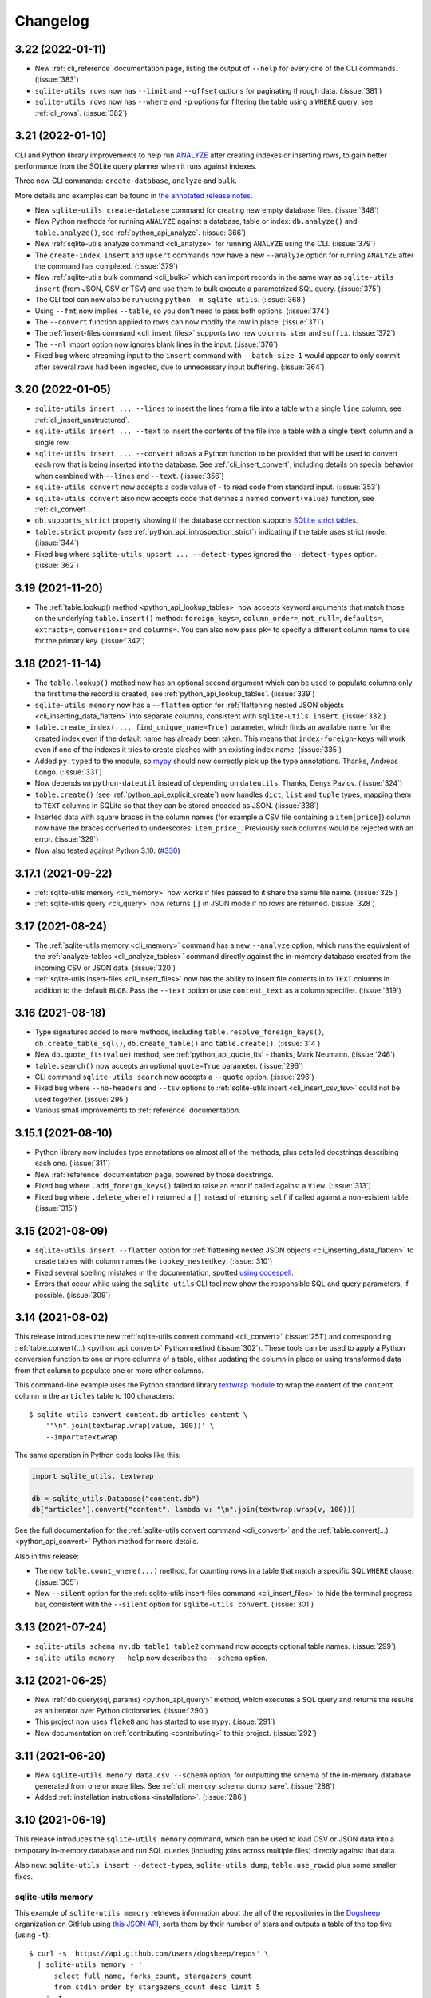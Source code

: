 ===========
 Changelog
===========

.. _v3_22:

3.22 (2022-01-11)
-----------------

- New :ref:`cli_reference` documentation page, listing the output of ``--help`` for every one of the CLI commands. (:issue:`383`)
- ``sqlite-utils rows`` now has ``--limit`` and ``--offset`` options for paginating through data. (:issue:`381`)
- ``sqlite-utils rows`` now has ``--where`` and ``-p`` options for filtering the table using a ``WHERE`` query, see :ref:`cli_rows`. (:issue:`382`)

.. _v3_21:

3.21 (2022-01-10)
-----------------

CLI and Python library improvements to help run `ANALYZE <https://www.sqlite.org/lang_analyze.html>`__ after creating indexes or inserting rows, to gain better performance from the SQLite query planner when it runs against indexes.

Three new CLI commands: ``create-database``, ``analyze`` and ``bulk``.

More details and examples can be found in `the annotated release notes <https://simonwillison.net/2022/Jan/11/sqlite-utils/>`__.

- New ``sqlite-utils create-database`` command for creating new empty database files. (:issue:`348`)
- New Python methods for running ``ANALYZE`` against a database, table or index: ``db.analyze()`` and ``table.analyze()``, see :ref:`python_api_analyze`. (:issue:`366`)
- New :ref:`sqlite-utils analyze command <cli_analyze>` for running ``ANALYZE`` using the CLI. (:issue:`379`)
- The ``create-index``, ``insert`` and ``upsert`` commands now have a new ``--analyze`` option for running ``ANALYZE`` after the command has completed. (:issue:`379`)
- New :ref:`sqlite-utils bulk command <cli_bulk>` which can import records in the same way as ``sqlite-utils insert`` (from JSON, CSV or TSV) and use them to bulk execute a parametrized SQL query. (:issue:`375`)
- The CLI tool can now also be run using ``python -m sqlite_utils``. (:issue:`368`)
- Using ``--fmt`` now implies ``--table``, so you don't need to pass both options. (:issue:`374`)
- The ``--convert`` function applied to rows can now modify the row in place. (:issue:`371`)
- The :ref:`insert-files command <cli_insert_files>` supports two new columns: ``stem`` and ``suffix``. (:issue:`372`)
- The ``--nl`` import option now ignores blank lines in the input. (:issue:`376`)
- Fixed bug where streaming input to the ``insert`` command with ``--batch-size 1`` would appear to only commit after several rows had been ingested, due to unnecessary input buffering. (:issue:`364`)

.. _v3_20:

3.20 (2022-01-05)
-----------------

- ``sqlite-utils insert ... --lines`` to insert the lines from a file into a table with a single ``line`` column, see :ref:`cli_insert_unstructured`.
- ``sqlite-utils insert ... --text`` to insert the contents of the file into a table with a single ``text`` column and a single row.
- ``sqlite-utils insert ... --convert`` allows a Python function to be provided that will be used to convert each row that is being inserted into the database. See :ref:`cli_insert_convert`, including details on special behavior when combined with ``--lines`` and ``--text``. (:issue:`356`)
- ``sqlite-utils convert`` now accepts a code value of ``-`` to read code from standard input. (:issue:`353`)
- ``sqlite-utils convert`` also now accepts code that defines a named ``convert(value)`` function, see :ref:`cli_convert`.
- ``db.supports_strict`` property showing if the database connection supports `SQLite strict tables <https://www.sqlite.org/stricttables.html>`__.
- ``table.strict`` property (see :ref:`python_api_introspection_strict`) indicating if the table uses strict mode. (:issue:`344`)
- Fixed bug where ``sqlite-utils upsert ... --detect-types`` ignored the ``--detect-types`` option. (:issue:`362`)

.. _v3_19:

3.19 (2021-11-20)
-----------------

- The :ref:`table.lookup() method <python_api_lookup_tables>` now accepts keyword arguments that match those on the underlying ``table.insert()`` method: ``foreign_keys=``, ``column_order=``, ``not_null=``, ``defaults=``, ``extracts=``, ``conversions=`` and ``columns=``. You can also now pass ``pk=`` to specify a different column name to use for the primary key. (:issue:`342`)

.. _v3_18:

3.18 (2021-11-14)
-----------------

- The ``table.lookup()`` method now has an optional second argument which can be used to populate columns only the first time the record is created, see :ref:`python_api_lookup_tables`. (:issue:`339`)
- ``sqlite-utils memory`` now has a ``--flatten`` option for :ref:`flattening nested JSON objects <cli_inserting_data_flatten>` into separate columns, consistent with ``sqlite-utils insert``. (:issue:`332`)
- ``table.create_index(..., find_unique_name=True)`` parameter, which finds an available name for the created index even if the default name has already been taken. This means that ``index-foreign-keys`` will work even if one of the indexes it tries to create clashes with an existing index name. (:issue:`335`)
- Added ``py.typed`` to the module, so `mypy <http://mypy-lang.org/>`__ should now correctly pick up the type annotations. Thanks, Andreas Longo. (:issue:`331`)
- Now depends on ``python-dateutil`` instead of depending on ``dateutils``. Thanks, Denys Pavlov. (:issue:`324`)
- ``table.create()`` (see :ref:`python_api_explicit_create`) now handles ``dict``, ``list`` and ``tuple`` types, mapping them to ``TEXT`` columns in SQLite so that they can be stored encoded as JSON. (:issue:`338`)
- Inserted data with square braces in the column names (for example a CSV file containing a ``item[price]``) column now have the braces converted to underscores: ``item_price_``. Previously such columns would be rejected with an error. (:issue:`329`)
- Now also tested against Python 3.10. (`#330 <https://github.com/simonw/sqlite-utils/pull/330>`__)

.. _v3_17.1:

3.17.1 (2021-09-22)
-------------------

- :ref:`sqlite-utils memory <cli_memory>` now works if files passed to it share the same file name. (:issue:`325`)
- :ref:`sqlite-utils query <cli_query>` now returns ``[]`` in JSON mode if no rows are returned. (:issue:`328`)

.. _v3_17:

3.17 (2021-08-24)
-----------------

- The :ref:`sqlite-utils memory <cli_memory>` command has a new ``--analyze`` option, which runs the equivalent of the :ref:`analyze-tables <cli_analyze_tables>` command directly against the in-memory database created from the incoming CSV or JSON data. (:issue:`320`)
- :ref:`sqlite-utils insert-files <cli_insert_files>` now has the ability to insert file contents in to ``TEXT`` columns in addition to the default ``BLOB``. Pass the ``--text`` option or use ``content_text`` as a column specifier. (:issue:`319`)

.. _v3_16:

3.16 (2021-08-18)
-----------------

- Type signatures added to  more methods, including ``table.resolve_foreign_keys()``, ``db.create_table_sql()``, ``db.create_table()`` and ``table.create()``. (:issue:`314`)
- New ``db.quote_fts(value)`` method, see :ref:`python_api_quote_fts` - thanks, Mark Neumann. (:issue:`246`)
- ``table.search()`` now accepts an optional ``quote=True`` parameter. (:issue:`296`)
- CLI command ``sqlite-utils search`` now accepts a ``--quote`` option. (:issue:`296`)
- Fixed bug where ``--no-headers`` and ``--tsv`` options to :ref:`sqlite-utils insert <cli_insert_csv_tsv>` could not be used together. (:issue:`295`)
- Various small improvements to :ref:`reference` documentation.

.. _v3_15.1:

3.15.1 (2021-08-10)
-------------------

- Python library now includes type annotations on almost all of the methods, plus detailed docstrings describing each one. (:issue:`311`)
- New :ref:`reference` documentation page, powered by those docstrings.
- Fixed bug where ``.add_foreign_keys()`` failed to raise an error if called against a ``View``. (:issue:`313`)
- Fixed bug where ``.delete_where()`` returned a ``[]`` instead of returning ``self`` if called against a non-existent table. (:issue:`315`)

.. _v3_15:

3.15 (2021-08-09)
-----------------

- ``sqlite-utils insert --flatten`` option for :ref:`flattening nested JSON objects <cli_inserting_data_flatten>` to create tables with column names like ``topkey_nestedkey``. (:issue:`310`)
- Fixed several spelling mistakes in the documentation, spotted `using codespell <https://til.simonwillison.net/python/codespell>`__.
- Errors that occur while using the ``sqlite-utils`` CLI tool now show the responsible SQL and query parameters, if possible. (:issue:`309`)

.. _v3_14:

3.14 (2021-08-02)
-----------------

This release introduces the new :ref:`sqlite-utils convert command <cli_convert>` (:issue:`251`) and corresponding :ref:`table.convert(...) <python_api_convert>` Python method (:issue:`302`). These tools can be used to apply a Python conversion function to one or more columns of a table, either updating the column in place or using transformed data from that column to populate one or more other columns.

This command-line example uses the Python standard library `textwrap module <https://docs.python.org/3/library/textwrap.html>`__ to wrap the content of the ``content`` column in the ``articles`` table to 100 characters::

    $ sqlite-utils convert content.db articles content \
        '"\n".join(textwrap.wrap(value, 100))' \
        --import=textwrap

The same operation in Python code looks like this:

.. code-block:: python

    import sqlite_utils, textwrap

    db = sqlite_utils.Database("content.db")
    db["articles"].convert("content", lambda v: "\n".join(textwrap.wrap(v, 100)))

See the full documentation for the :ref:`sqlite-utils convert command <cli_convert>` and the :ref:`table.convert(...) <python_api_convert>` Python method for more details.

Also in this release:

- The new ``table.count_where(...)`` method, for counting rows in a table that match a specific SQL ``WHERE`` clause. (:issue:`305`)
- New ``--silent`` option for the :ref:`sqlite-utils insert-files command <cli_insert_files>` to hide the terminal progress bar, consistent with the ``--silent`` option for ``sqlite-utils convert``. (:issue:`301`)

.. _v3_13:

3.13 (2021-07-24)
-----------------

- ``sqlite-utils schema my.db table1 table2`` command now accepts optional table names. (:issue:`299`)
- ``sqlite-utils memory --help`` now describes the ``--schema`` option.

.. _v3_12:

3.12 (2021-06-25)
-----------------

- New :ref:`db.query(sql, params) <python_api_query>` method, which executes a SQL query and returns the results as an iterator over Python dictionaries. (:issue:`290`)
- This project now uses ``flake8`` and has started to use ``mypy``. (:issue:`291`)
- New documentation on :ref:`contributing <contributing>` to this project. (:issue:`292`)

.. _v3_11:

3.11 (2021-06-20)
-----------------

- New ``sqlite-utils memory data.csv --schema`` option, for outputting the schema of the in-memory database generated from one or more files. See :ref:`cli_memory_schema_dump_save`. (:issue:`288`)
- Added :ref:`installation instructions <installation>`. (:issue:`286`)

.. _v3_10:

3.10 (2021-06-19)
-----------------

This release introduces the ``sqlite-utils memory`` command, which can be used to load CSV or JSON data into a temporary in-memory database and run SQL queries (including joins across multiple files) directly against that data.

Also new: ``sqlite-utils insert --detect-types``, ``sqlite-utils dump``, ``table.use_rowid`` plus some smaller fixes.

sqlite-utils memory
~~~~~~~~~~~~~~~~~~~

This example of ``sqlite-utils memory`` retrieves information about the all of the repositories in the `Dogsheep <https://github.com/dogsheep>`__ organization on GitHub using `this JSON API <https://api.github.com/users/dogsheep/repos>`__, sorts them by their number of stars and outputs a table of the top five (using ``-t``)::

    $ curl -s 'https://api.github.com/users/dogsheep/repos' \
      | sqlite-utils memory - '
          select full_name, forks_count, stargazers_count
          from stdin order by stargazers_count desc limit 5
        ' -t
    full_name                            forks_count    stargazers_count
    ---------------------------------  -------------  ------------------
    dogsheep/twitter-to-sqlite                    12                 225
    dogsheep/github-to-sqlite                     14                 139
    dogsheep/dogsheep-photos                       5                 116
    dogsheep/dogsheep.github.io                    7                  90
    dogsheep/healthkit-to-sqlite                   4                  85

The tool works against files on disk as well. This example joins data from two CSV files::

    $ cat creatures.csv
    species_id,name
    1,Cleo
    2,Bants
    2,Dori
    2,Azi
    $ cat species.csv
    id,species_name
    1,Dog
    2,Chicken
    $ sqlite-utils memory species.csv creatures.csv '
      select * from creatures join species on creatures.species_id = species.id
    '
    [{"species_id": 1, "name": "Cleo", "id": 1, "species_name": "Dog"},
     {"species_id": 2, "name": "Bants", "id": 2, "species_name": "Chicken"},
     {"species_id": 2, "name": "Dori", "id": 2, "species_name": "Chicken"},
     {"species_id": 2, "name": "Azi", "id": 2, "species_name": "Chicken"}]

Here the ``species.csv`` file becomes the ``species`` table, the ``creatures.csv`` file becomes the ``creatures`` table and the output is JSON, the default output format.

You can also use the ``--attach`` option to attach existing SQLite database files to the in-memory database, in order to join data from CSV or JSON directly against your existing tables.

Full documentation of this new feature is available in :ref:`cli_memory`. (:issue:`272`)

sqlite-utils insert \-\-detect-types
~~~~~~~~~~~~~~~~~~~~~~~~~~~~~~~~~~~~

The :ref:`sqlite-utils insert <cli_inserting_data>` command can be used to insert data from JSON, CSV or TSV files into a SQLite database file. The new ``--detect-types`` option (shortcut ``-d``), when used in conjunction with a CSV or TSV import, will automatically detect if columns in the file are integers or floating point numbers as opposed to treating everything as a text column and create the new table with the corresponding schema. See :ref:`cli_insert_csv_tsv` for details. (:issue:`282`)

Other changes
~~~~~~~~~~~~~

- **Bug fix**: ``table.transform()``, when run against a table without explicit primary keys, would incorrectly create a new version of the table with an explicit primary key column called ``rowid``. (:issue:`284`)
- New ``table.use_rowid`` introspection property, see :ref:`python_api_introspection_use_rowid`. (:issue:`285`)
- The new ``sqlite-utils dump file.db`` command outputs a SQL dump that can be used to recreate a database. (:issue:`274`)
- ``-h`` now works as a shortcut for ``--help``, thanks Loren McIntyre. (:issue:`276`)
- Now using `pytest-cov <https://pytest-cov.readthedocs.io/>`__ and `Codecov <https://about.codecov.io/>`__ to track test coverage - currently at 96%. (:issue:`275`)
- SQL errors that occur when using ``sqlite-utils query`` are now displayed as CLI errors.

.. _v3_9_1:

3.9.1 (2021-06-12)
------------------

- Fixed bug when using ``table.upsert_all()`` to create a table with only a single column that is treated as the primary key. (:issue:`271`)

.. _v3_9:

3.9 (2021-06-11)
----------------

- New ``sqlite-utils schema`` command showing the full SQL schema for a database, see :ref:`Showing the schema (CLI)<cli_schema>`. (:issue:`268`)
- ``db.schema`` introspection property exposing the same feature to the Python library, see :ref:`Showing the schema (Python library) <python_api_schema>`.

.. _v3_8:

3.8 (2021-06-02)
----------------

- New ``sqlite-utils indexes`` command to list indexes in a database, see :ref:`cli_indexes`. (:issue:`263`)
- ``table.xindexes`` introspection property returning more details about that table's indexes, see :ref:`python_api_introspection_xindexes`. (:issue:`261`)

.. _v3_7:

3.7 (2021-05-28)
----------------

- New ``table.pks_and_rows_where()`` method returning ``(primary_key, row_dictionary)`` tuples - see :ref:`python_api_pks_and_rows_where`. (:issue:`240`)
- Fixed bug with ``table.add_foreign_key()`` against columns containing spaces. (:issue:`238`)
- ``table_or_view.drop(ignore=True)`` option for avoiding errors if the table or view does not exist. (:issue:`237`)
- ``sqlite-utils drop-view --ignore`` and ``sqlite-utils drop-table --ignore`` options. (:issue:`237`)
- Fixed a bug with inserts of nested JSON containing non-ascii strings - thanks, Dylan Wu. (:issue:`257`)
- Suggest ``--alter`` if an error occurs caused by a missing column. (:issue:`259`)
- Support creating indexes with columns in descending order, see :ref:`API documentation <python_api_create_index>` and :ref:`CLI documentation <cli_create_index>`. (:issue:`260`)
- Correctly handle CSV files that start with a UTF-8 BOM. (:issue:`250`)

.. _v3_6:

3.6 (2021-02-18)
----------------

This release adds the ability to execute queries joining data from more than one database file - similar to the cross database querying feature introduced in `Datasette 0.55 <https://docs.datasette.io/en/stable/changelog.html#v0-55>`__.

- The ``db.attach(alias, filepath)`` Python method can be used to attach extra databases to the same connection, see :ref:`db.attach() in the Python API documentation <python_api_attach>`. (:issue:`113`)
- The ``--attach`` option attaches extra aliased databases to run SQL queries against directly on the command-line, see :ref:`attaching additional databases in the CLI documentation <cli_query_attach>`. (:issue:`236`)

.. _v3_5:

3.5 (2021-02-14)
----------------

- ``sqlite-utils insert --sniff`` option for detecting the delimiter and quote character used by a CSV file, see :ref:`cli_insert_csv_tsv_delimiter`. (:issue:`230`)
- The ``table.rows_where()``, ``table.search()`` and ``table.search_sql()`` methods all now take optional ``offset=`` and ``limit=`` arguments. (:issue:`231`)
- New ``--no-headers`` option for ``sqlite-utils insert --csv`` to handle CSV files that are missing the header row, see :ref:`cli_insert_csv_tsv_no_header`. (:issue:`228`)
- Fixed bug where inserting data with extra columns in subsequent chunks would throw an error. Thanks `@nieuwenhoven <https://github.com/nieuwenhoven>`__ for the fix. (:issue:`234`)
- Fixed bug importing CSV files with columns containing more than 128KB of data. (:issue:`229`)
- Test suite now runs in CI against Ubuntu, macOS and Windows. Thanks `@nieuwenhoven <https://github.com/nieuwenhoven>`__ for the Windows test fixes. (:issue:`232`)

.. _v3_4_1:

3.4.1 (2021-02-05)
------------------

- Fixed a code import bug that slipped in to 3.4. (:issue:`226`)

.. _v3_4:

3.4 (2021-02-05)
----------------

- ``sqlite-utils insert --csv`` now accepts optional ``--delimiter`` and ``--quotechar`` options. See :ref:`cli_insert_csv_tsv_delimiter`. (:issue:`223`)

.. _v3_3:

3.3 (2021-01-17)
----------------

- The ``table.m2m()`` method now accepts an optional ``alter=True`` argument to specify that any missing columns should be added to the referenced table. See :ref:`python_api_m2m`. (:issue:`222`)

.. _v3_2_1:

3.2.1 (2021-01-12)
------------------

- Fixed a bug where ``.add_missing_columns()`` failed to take case insensitive column names into account. (:issue:`221`)

.. _v3_2:

3.2 (2021-01-03)
----------------

This release introduces a new mechanism for speeding up ``count(*)`` queries using cached table counts, stored in a ``_counts`` table and updated by triggers. This mechanism is described in :ref:`python_api_cached_table_counts`, and can be enabled using Python API methods or the new ``enable-counts`` CLI command. (:issue:`212`)

- ``table.enable_counts()`` method for enabling these triggers on a specific table.
- ``db.enable_counts()`` method for enabling triggers on every table in the database. (:issue:`213`)
- New ``sqlite-utils enable-counts my.db`` command for enabling counts on all or specific tables, see :ref:`cli_enable_counts`. (:issue:`214`)
- New ``sqlite-utils triggers`` command for listing the triggers defined for a database or specific tables, see :ref:`cli_triggers`. (:issue:`218`)
- New ``db.use_counts_table`` property which, if ``True``, causes ``table.count`` to read from the ``_counts`` table. (:issue:`215`)
- ``table.has_counts_triggers`` property revealing if a table has been configured with the new ``_counts`` database triggers.
- ``db.reset_counts()`` method and ``sqlite-utils reset-counts`` command for resetting the values in the ``_counts`` table. (:issue:`219`)
- The previously undocumented ``db.escape()`` method has been renamed to ``db.quote()`` and is now covered by the documentation: :ref:`python_api_quote`. (:issue:`217`)
- New ``table.triggers_dict`` and ``db.triggers_dict`` introspection properties. (:issue:`211`, :issue:`216`)
- ``sqlite-utils insert`` now shows a more useful error message for invalid JSON. (:issue:`206`)

.. _v3_1_1:

3.1.1 (2021-01-01)
------------------

- Fixed failing test caused by ``optimize`` sometimes creating larger database files. (:issue:`209`)
- Documentation now lives on https://sqlite-utils.datasette.io/
- README now includes ``brew install sqlite-utils`` installation method.

.. _v3_1:

3.1 (2020-12-12)
----------------

- New command: ``sqlite-utils analyze-tables my.db`` outputs useful information about the table columns in the database, such as the number of distinct values and how many rows are null. See :ref:`cli_analyze_tables` for documentation. (:issue:`207`)
- New ``table.analyze_column(column)`` Python method used by the ``analyze-tables`` command - see :ref:`python_api_analyze_column`.
- The ``table.update()`` method now correctly handles values that should be stored as JSON. Thanks, Andreas Madsack. (`#204 <https://github.com/simonw/sqlite-utils/pull/204>`__)

.. _v3_0:

3.0 (2020-11-08)
----------------

This release introduces a new ``sqlite-utils search`` command for searching tables, see :ref:`cli_search`. (:issue:`192`)

The ``table.search()`` method has been redesigned, see :ref:`python_api_fts_search`. (:issue:`197`)

The release includes minor backwards-incompatible changes, hence the version bump to 3.0. Those changes, which should not affect most users, are:

- The ``-c`` shortcut option for outputting CSV is no longer available. The full ``--csv`` option is required instead.
- The ``-f`` shortcut for ``--fmt`` has also been removed - use ``--fmt``.
- The ``table.search()`` method now defaults to sorting by relevance, not sorting by ``rowid``. (:issue:`198`)
- The ``table.search()`` method now returns a generator over a list of Python dictionaries. It previously returned a list of tuples.

Also in this release:

- The ``query``, ``tables``, ``rows`` and ``search`` CLI commands now accept a new ``--tsv`` option which outputs the results in TSV. (:issue:`193`)
- A new ``table.virtual_table_using`` property reveals if a table is a virtual table, and returns the upper case type of virtual table (e.g. ``FTS4`` or ``FTS5``) if it is. It returns ``None`` if the table is not a virtual table. (:issue:`196`)
- The new ``table.search_sql()`` method returns the SQL for searching a table, see :ref:`python_api_fts_search_sql`.
- ``sqlite-utils rows`` now accepts multiple optional ``-c`` parameters specifying the columns to return. (:issue:`200`)

Changes since the 3.0a0 alpha release:

- The ``sqlite-utils search`` command now defaults to returning every result, unless you add a ``--limit 20`` option.
- The ``sqlite-utils search -c`` and ``table.search(columns=[])`` options are now fully respected. (:issue:`201`)

.. _v2_23:

2.23 (2020-10-28)
-----------------

- ``table.m2m(other_table, records)`` method now takes any iterable, not just a list or tuple. Thanks, Adam Wolf. (`#189 <https://github.com/simonw/sqlite-utils/pull/189>`__)
- ``sqlite-utils insert`` now displays a progress bar for CSV or TSV imports. (:issue:`173`)
- New ``@db.register_function(deterministic=True)`` option for registering deterministic SQLite functions in Python 3.8 or higher. (:issue:`191`)

.. _v2_22:

2.22 (2020-10-16)
-----------------

- New ``--encoding`` option for processing CSV and TSV files that use a non-utf-8 encoding, for both the ``insert`` and ``update`` commands. (:issue:`182`)
- The ``--load-extension`` option is now available to many more commands. (:issue:`137`)
- ``--load-extension=spatialite`` can be used to load SpatiaLite from common installation locations, if it is available. (:issue:`136`)
- Tests now also run against Python 3.9. (:issue:`184`)
- Passing ``pk=["id"]`` now has the same effect as passing ``pk="id"``. (:issue:`181`)

.. _v2_21:

2.21 (2020-09-24)
-----------------

- ``table.extract()`` and ``sqlite-utils extract`` now apply much, much faster - one example operation reduced from twelve minutes to just four seconds! (:issue:`172`)
- ``sqlite-utils extract`` no longer shows a progress bar, because it's fast enough not to need one.
- New ``column_order=`` option for ``table.transform()`` which can be used to alter the order of columns in a table. (:issue:`175`)
- ``sqlite-utils transform --column-order=`` option (with a ``-o`` shortcut) for changing column order. (:issue:`176`)
- The ``table.transform(drop_foreign_keys=)`` parameter and the ``sqlite-utils transform --drop-foreign-key`` option have changed. They now accept just the name of the column rather than requiring all three of the column, other table and other column. This is technically a backwards-incompatible change but I chose not to bump the major version number because the transform feature is so new. (:issue:`177`)
- The table ``.disable_fts()``, ``.rebuild_fts()``, ``.delete()``, ``.delete_where()`` and ``.add_missing_columns()`` methods all now ``return self``, which means they can be chained together with other table operations.

.. _v2_20:

2.20 (2020-09-22)
-----------------

This release introduces two key new capabilities: **transform** (:issue:`114`) and **extract** (:issue:`42`).

Transform
~~~~~~~~~

SQLite's ALTER TABLE has `several documented limitations <https://sqlite.org/lang_altertable.html>`__. The ``table.transform()`` Python method and ``sqlite-utils transform`` CLI command work around these limitations using a pattern where a new table with the desired structure is created, data is copied over to it and the old table is then dropped and replaced by the new one.

You can use these tools to change column types, rename columns, drop columns, add and remove ``NOT NULL`` and defaults, remove foreign key constraints and more. See the :ref:`transforming tables (CLI) <cli_transform_table>` and :ref:`transforming tables (Python library) <python_api_transform>` documentation for full details of how to use them.

Extract
~~~~~~~

Sometimes a database table - especially one imported from a CSV file - will contain duplicate data. A ``Trees`` table may include a ``Species`` column with only a few dozen unique values, when the table itself contains thousands of rows.

The ``table.extract()`` method and ``sqlite-utils extract`` commands can extract a column - or multiple columns - out into a separate lookup table, and set up a foreign key relationship from the original table.

The Python library :ref:`extract() documentation <python_api_extract>` describes how extraction works in detail, and :ref:`cli_extract` in the CLI documentation includes a detailed example.

Other changes
~~~~~~~~~~~~~

- The ``@db.register_function`` decorator can be used to quickly register Python functions as custom SQL functions, see :ref:`python_api_register_function`. (:issue:`162`)
- The ``table.rows_where()`` method now accepts an optional ``select=`` argument for specifying which columns should be selected, see :ref:`python_api_rows`.

.. _v2_19:

2.19 (2020-09-20)
-----------------

- New ``sqlite-utils add-foreign-keys`` command for :ref:`cli_add_foreign_keys`. (:issue:`157`)
- New ``table.enable_fts(..., replace=True)`` argument for replacing an existing FTS table with a new configuration. (:issue:`160`)
- New ``table.add_foreign_key(..., ignore=True)`` argument for ignoring a foreign key if it already exists. (:issue:`112`)

.. _v2_18:

2.18 (2020-09-08)
-----------------

- ``table.rebuild_fts()`` method for rebuilding a FTS index, see :ref:`python_api_fts_rebuild`. (:issue:`155`)
- ``sqlite-utils rebuild-fts data.db`` command for rebuilding FTS indexes across all tables, or just specific tables. (:issue:`155`)
- ``table.optimize()`` method no longer deletes junk rows from the ``*_fts_docsize`` table. This was added in 2.17 but it turns out running ``table.rebuild_fts()`` is a better solution to this problem.
- Fixed a bug where rows with additional columns that are inserted after the first batch of records could cause an error due to breaking SQLite's maximum number of parameters. Thanks, Simon Wiles. (:issue:`145`)

.. _v2_17:

2.17 (2020-09-07)
-----------------

This release handles a bug where replacing rows in FTS tables could result in growing numbers of unnecessary rows in the associated ``*_fts_docsize`` table. (:issue:`149`)

- ``PRAGMA recursive_triggers=on`` by default for all connections. You can turn it off with ``Database(recursive_triggers=False)``. (:issue:`152`)
- ``table.optimize()`` method now deletes unnecessary rows from the ``*_fts_docsize`` table. (:issue:`153`)
- New tracer method for tracking underlying SQL queries, see :ref:`python_api_tracing`. (:issue:`150`)
- Neater indentation for schema SQL. (:issue:`148`)
- Documentation for ``sqlite_utils.AlterError`` exception thrown by in ``add_foreign_keys()``.

.. _v2_16_1:

2.16.1 (2020-08-28)
-------------------

- ``insert_all(..., alter=True)`` now works for columns introduced after the first 100 records. Thanks, Simon Wiles! (:issue:`139`)
- Continuous Integration is now powered by GitHub Actions. (:issue:`143`)

.. _v2_16:

2.16 (2020-08-21)
-----------------

- ``--load-extension`` option for ``sqlite-utils query`` for loading SQLite extensions. (:issue:`134`)
- New ``sqlite_utils.utils.find_spatialite()`` function for finding SpatiaLite in common locations. (:issue:`135`)

.. _v2_15_1:

2.15.1 (2020-08-12)
-------------------

- Now available as a ``sdist`` package on PyPI in addition to a wheel. (:issue:`133`)

.. _v2_15:

2.15 (2020-08-10)
-----------------

- New ``db.enable_wal()`` and ``db.disable_wal()`` methods for enabling and disabling `Write-Ahead Logging <https://www.sqlite.org/wal.html>`__ for a database file - see :ref:`python_api_wal` in the Python API documentation.
- Also ``sqlite-utils enable-wal file.db`` and ``sqlite-utils disable-wal file.db`` commands for doing the same thing on the command-line, see :ref:`WAL mode (CLI) <cli_wal>`. (:issue:`132`)

.. _v2_14_1:

2.14.1 (2020-08-05)
-------------------

- Documentation improvements.

.. _v2_14:

2.14 (2020-08-01)
-----------------

- The :ref:`insert-files command <cli_insert_files>` can now read from standard input: ``cat dog.jpg | sqlite-utils insert-files dogs.db pics - --name=dog.jpg``. (:issue:`127`)
- You can now specify a full-text search tokenizer using the new ``tokenize=`` parameter to :ref:`enable_fts() <python_api_fts>`. This means you can enable Porter stemming on a table by running ``db["articles"].enable_fts(["headline", "body"], tokenize="porter")``. (:issue:`130`)
- You can also set a custom tokenizer using the :ref:`sqlite-utils enable-fts <cli_fts>` CLI command, via the new ``--tokenize`` option.

.. _v2_13:

2.13 (2020-07-29)
-----------------

- ``memoryview`` and ``uuid.UUID`` objects are now supported. ``memoryview`` objects will be stored using ``BLOB`` and ``uuid.UUID`` objects will be stored using ``TEXT``. (:issue:`128`)

.. _v2_12:

2.12 (2020-07-27)
-----------------

The theme of this release is better tools for working with binary data. The new ``insert-files`` command can be used to insert binary files directly into a database table, and other commands have been improved with better support for BLOB columns.

- ``sqlite-utils insert-files my.db gifs *.gif`` can now insert the contents of files into a specified table. The columns in the table can be customized to include different pieces of metadata derived from the files. See :ref:`cli_insert_files`. (:issue:`122`)
- ``--raw`` option to ``sqlite-utils query`` - for outputting just a single raw column value - see :ref:`cli_query_raw`. (:issue:`123`)
- JSON output now encodes BLOB values as special base64 objects - see :ref:`cli_query_json`. (:issue:`125`)
- The same format of JSON base64 objects can now be used to insert binary data - see :ref:`cli_inserting_data`. (:issue:`126`)
- The ``sqlite-utils query`` command can now accept named parameters, e.g. ``sqlite-utils :memory: "select :num * :num2" -p num 5 -p num2 6`` - see :ref:`cli_query_json`. (:issue:`124`)

.. _v2_11:

2.11 (2020-07-08)
-----------------

- New ``--truncate`` option to ``sqlite-utils insert``, and ``truncate=True`` argument to ``.insert_all()``. Thanks, Thomas Sibley. (`#118 <https://github.com/simonw/sqlite-utils/pull/118>`__)
- The ``sqlite-utils query`` command now runs updates in a transaction. Thanks, Thomas Sibley. (`#120 <https://github.com/simonw/sqlite-utils/pull/120>`__)

.. _v2_10_1:

2.10.1 (2020-06-23)
-------------------

- Added documentation for the ``table.pks`` introspection property. (:issue:`116`)

.. _v2_10:

2.10 (2020-06-12)
-----------------

- The ``sqlite-utils`` command now supports UPDATE/INSERT/DELETE in addition to SELECT. (:issue:`115`)

.. _v2_9_1:

2.9.1 (2020-05-11)
------------------

- Added custom project links to the `PyPI listing <https://pypi.org/project/sqlite-utils/>`__.

.. _v2_9:

2.9 (2020-05-10)
----------------

- New ``sqlite-utils drop-table`` command, see :ref:`cli_drop_table`. (:issue:`111`)
- New ``sqlite-utils drop-view`` command, see :ref:`cli_drop_view`.
- Python ``decimal.Decimal`` objects are now stored as ``FLOAT``. (:issue:`110`)

.. _v2_8:

2.8 (2020-05-03)
----------------

- New ``sqlite-utils create-table`` command, see :ref:`cli_create_table`. (:issue:`27`)
- New ``sqlite-utils create-view`` command, see :ref:`cli_create_view`. (:issue:`107`)

.. _v2_7.2:

2.7.2 (2020-05-02)
------------------

- ``db.create_view(...)`` now has additional parameters ``ignore=True`` or ``replace=True``, see :ref:`python_api_create_view`. (:issue:`106`)

.. _v2_7.1:

2.7.1 (2020-05-01)
------------------

- New ``sqlite-utils views my.db`` command for listing views in a database, see :ref:`cli_views`. (:issue:`105`)
- ``sqlite-utils tables`` (and ``views``) has a new ``--schema`` option which outputs the table/view schema, see :ref:`cli_tables`. (:issue:`104`)
- Nested structures containing invalid JSON values (e.g. Python bytestrings) are now serialized using ``repr()`` instead of throwing an error. (:issue:`102`)

.. _v2_7:

2.7 (2020-04-17)
----------------

- New ``columns=`` argument for the ``.insert()``, ``.insert_all()``, ``.upsert()`` and ``.upsert_all()`` methods, for over-riding the auto-detected types for columns and specifying additional columns that should be added when the table is created. See :ref:`python_api_custom_columns`. (:issue:`100`)

.. _v2_6:

2.6 (2020-04-15)
----------------

- New ``table.rows_where(..., order_by="age desc")`` argument, see :ref:`python_api_rows`. (:issue:`76`)

.. _v2_5:

2.5 (2020-04-12)
----------------

- Panda's Timestamp is now stored as a SQLite TEXT column. Thanks, b0b5h4rp13! (:issue:`96`)
- ``table.last_pk`` is now only available for inserts or upserts of a single record. (:issue:`98`)
- New ``Database(filepath, recreate=True)`` parameter for deleting and recreating the database. (:issue:`97`)

.. _v2_4_4:

2.4.4 (2020-03-23)
------------------

- Fixed bug where columns with only null values were not correctly created. (:issue:`95`)

.. _v2_4_3:

2.4.3 (2020-03-23)
------------------

- Column type suggestion code is no longer confused by null values. (:issue:`94`)

.. _v2_4_2:

2.4.2 (2020-03-14)
------------------

- ``table.column_dicts`` now works with all column types - previously it would throw errors on types other than ``TEXT``, ``BLOB``, ``INTEGER`` or ``FLOAT``. (:issue:`92`)
- Documentation for ``NotFoundError`` thrown by ``table.get(pk)`` - see :ref:`python_api_get`.

.. _v2_4_1:

2.4.1 (2020-03-01)
------------------

- ``table.enable_fts()`` now works with columns that contain spaces. (:issue:`90`)

.. _v2_4:

2.4 (2020-02-26)
----------------

- ``table.disable_fts()`` can now be used to remove FTS tables and triggers that were created using ``table.enable_fts(...)``. (:issue:`88`)
- The ``sqlite-utils disable-fts`` command can be used to remove FTS tables and triggers from the command-line. (:issue:`88`)
- Trying to create table columns with square braces ([ or ]) in the name now raises an error. (:issue:`86`)
- Subclasses of ``dict``, ``list`` and ``tuple`` are now detected as needing a JSON column. (:issue:`87`)

.. _v2_3_1:

2.3.1 (2020-02-10)
------------------

``table.create_index()`` now works for columns that contain spaces. (:issue:`85`)

.. _v2_3:

2.3 (2020-02-08)
----------------

``table.exists()`` is now a method, not a property. This was not a documented part of the API before so I'm considering this a non-breaking change. (:issue:`83`)

.. _v2_2_1:

2.2.1 (2020-02-06)
------------------

Fixed a bug where ``.upsert(..., hash_id="pk")`` threw an error (:issue:`84`).

.. _v2_2:

2.2 (2020-02-01)
----------------

New feature: ``sqlite_utils.suggest_column_types([records])`` returns the suggested column types for a list of records. See :ref:`python_api_suggest_column_types`. (:issue:`81`).

This replaces the undocumented ``table.detect_column_types()`` method.

.. _v2_1:

2.1 (2020-01-30)
----------------

New feature: ``conversions={...}`` can be passed to the ``.insert()`` family of functions to specify SQL conversions that should be applied to values that are being inserted or updated. See :ref:`python_api_conversions` . (`#77 <https://github.com/simonw/sqlite-utils/issues/73>`__).

.. _v2_0_1:

2.0.1 (2020-01-05)
------------------

The ``.upsert()`` and ``.upsert_all()`` methods now raise a ``sqlite_utils.db.PrimaryKeyRequired`` exception if you call them without specifying the primary key column using ``pk=`` (:issue:`73`).

.. _v2:

2.0 (2019-12-29)
----------------

This release changes the behaviour of ``upsert``. It's a breaking change, hence ``2.0``.

The ``upsert`` command-line utility and the ``.upsert()`` and ``.upsert_all()`` Python API methods have had their behaviour altered. They used to completely replace the affected records: now, they update the specified values on existing records but leave other columns unaffected.

See :ref:`Upserting data using the Python API <python_api_upsert>` and :ref:`Upserting data using the CLI <cli_upsert>` for full details.

If you want the old behaviour - where records were completely replaced - you can use ``$ sqlite-utils insert ... --replace`` on the command-line and ``.insert(..., replace=True)`` and ``.insert_all(..., replace=True)`` in the Python API. See :ref:`Insert-replacing data using the Python API <python_api_insert_replace>` and :ref:`Insert-replacing data using the CLI <cli_insert_replace>` for more.

For full background on this change, see `issue #66 <https://github.com/simonw/sqlite-utils/issues/66>`__.

.. _v1_12_1:

1.12.1 (2019-11-06)
-------------------

- Fixed error thrown when ``.insert_all()`` and ``.upsert_all()`` were called with empty lists (:issue:`52`)

.. _v1_12:

1.12 (2019-11-04)
-----------------

Python library utilities for deleting records (:issue:`62`)

- ``db["tablename"].delete(4)`` to delete by primary key, see :ref:`python_api_delete`
- ``db["tablename"].delete_where("id > ?", [3])`` to delete by a where clause, see :ref:`python_api_delete_where`

.. _v1_11:

1.11 (2019-09-02)
-----------------

Option to create triggers to automatically keep FTS tables up-to-date with newly inserted, updated and deleted records. Thanks, Amjith Ramanujam! (`#57 <https://github.com/simonw/sqlite-utils/pull/57>`__)

- ``sqlite-utils enable-fts ... --create-triggers`` - see :ref:`Configuring full-text search using the CLI <cli_fts>`
- ``db["tablename"].enable_fts(..., create_triggers=True)`` - see :ref:`Configuring full-text search using the Python library <python_api_fts>`
- Support for introspecting triggers for a database or table - see :ref:`python_api_introspection` (:issue:`59`)

.. _v1_10:

1.10 (2019-08-23)
-----------------

Ability to introspect and run queries against views (:issue:`54`)

- ``db.view_names()`` method and and ``db.views`` property
- Separate ``View`` and ``Table`` classes, both subclassing new ``Queryable`` class
- ``view.drop()`` method

See :ref:`python_api_views`.

.. _v1_9:

1.9 (2019-08-04)
----------------

- ``table.m2m(...)`` method for creating many-to-many relationships: :ref:`python_api_m2m` (:issue:`23`)

.. _v1_8:

1.8 (2019-07-28)
----------------

- ``table.update(pk, values)`` method: :ref:`python_api_update` (:issue:`35`)

.. _v1_7_1:

1.7.1 (2019-07-28)
------------------

- Fixed bug where inserting records with 11 columns in a batch of 100 triggered a "too many SQL variables" error (:issue:`50`)
- Documentation and tests for ``table.drop()`` method: :ref:`python_api_drop`

.. _v1_7:

1.7 (2019-07-24)
----------------

Support for lookup tables.

- New ``table.lookup({...})`` utility method for building and querying lookup tables - see :ref:`python_api_lookup_tables` (:issue:`44`)
- New ``extracts=`` table configuration option, see :ref:`python_api_extracts` (:issue:`46`)
- Use `pysqlite3 <https://github.com/coleifer/pysqlite3>`__ if it is available, otherwise use ``sqlite3`` from the standard library
- Table options can now be passed to the new ``db.table(name, **options)`` factory function in addition to being passed to ``insert_all(records, **options)`` and friends - see :ref:`python_api_table_configuration`
- In-memory databases can now be created using ``db = Database(memory=True)``

.. _v1_6:

1.6 (2019-07-18)
----------------

- ``sqlite-utils insert`` can now accept TSV data via the new ``--tsv`` option (:issue:`41`)

.. _v1_5:

1.5 (2019-07-14)
----------------

- Support for compound primary keys (:issue:`36`)

  - Configure these using the CLI tool by passing ``--pk`` multiple times
  - In Python, pass a tuple of columns to the ``pk=(..., ...)`` argument: :ref:`python_api_compound_primary_keys`

- New ``table.get()`` method for retrieving a record by its primary key: :ref:`python_api_get` (:issue:`39`)

.. _v1_4_1:

1.4.1 (2019-07-14)
------------------

- Assorted minor documentation fixes: `changes since 1.4 <https://github.com/simonw/sqlite-utils/compare/1.4...1.4.1>`__

.. _v1_4:

1.4 (2019-06-30)
----------------

- Added ``sqlite-utils index-foreign-keys`` command (:ref:`docs <cli_index_foreign_keys>`) and ``db.index_foreign_keys()`` method (:ref:`docs <python_api_index_foreign_keys>`) (:issue:`33`)

.. _v1_3:

1.3 (2019-06-28)
----------------

- New mechanism for adding multiple foreign key constraints at once: :ref:`db.add_foreign_keys() documentation <python_api_add_foreign_keys>` (:issue:`31`)

.. _v1_2_2:

1.2.2 (2019-06-25)
------------------

- Fixed bug where ``datetime.time`` was not being handled correctly

.. _v1_2_1:

1.2.1 (2019-06-20)
------------------

- Check the column exists before attempting to add a foreign key (:issue:`29`)

.. _v1_2:

1.2 (2019-06-12)
----------------

- Improved foreign key definitions: you no longer need to specify the ``column``, ``other_table`` AND ``other_column`` to define a foreign key - if you omit the ``other_table`` or ``other_column`` the script will attempt to guess the correct values by introspecting the database. See :ref:`python_api_add_foreign_key` for details. (:issue:`25`)
- Ability to set ``NOT NULL`` constraints and ``DEFAULT`` values when creating tables (:issue:`24`). Documentation: :ref:`Setting defaults and not null constraints (Python API) <python_api_defaults_not_null>`, :ref:`Setting defaults and not null constraints (CLI) <cli_defaults_not_null>`
- Support for ``not_null_default=X`` / ``--not-null-default`` for setting a ``NOT NULL DEFAULT 'x'`` when adding a new column. Documentation: :ref:`Adding columns (Python API) <python_api_add_column>`, :ref:`Adding columns (CLI) <cli_add_column>`

.. _v1_1:

1.1 (2019-05-28)
----------------

- Support for ``ignore=True`` / ``--ignore`` for ignoring inserted records if the primary key already exists (:issue:`21`) - documentation: :ref:`Inserting data (Python API) <python_api_bulk_inserts>`, :ref:`Inserting data (CLI) <cli_inserting_data>`
- Ability to add a column that is a foreign key reference using ``fk=...`` / ``--fk`` (:issue:`16`) - documentation: :ref:`Adding columns (Python API) <python_api_add_column>`, :ref:`Adding columns (CLI) <cli_add_column>`

.. _v1_0_1:

1.0.1 (2019-05-27)
------------------

- ``sqlite-utils rows data.db table --json-cols`` - fixed bug where ``--json-cols`` was not obeyed

.. _v1_0:

1.0 (2019-05-24)
----------------

- Option to automatically add new columns if you attempt to insert or upsert data with extra fields:
   ``sqlite-utils insert ... --alter`` - see :ref:`Adding columns automatically with the sqlite-utils CLI <cli_add_column_alter>`

   ``db["tablename"].insert(record, alter=True)`` - see :ref:`Adding columns automatically using the Python API <python_api_add_column_alter>`
- New ``--json-cols`` option for outputting nested JSON, see :ref:`cli_json_values`

.. _v0_14:

0.14 (2019-02-24)
-----------------

- Ability to create unique indexes: ``db["mytable"].create_index(["name"], unique=True)``
- ``db["mytable"].create_index(["name"], if_not_exists=True)``
- ``$ sqlite-utils create-index mydb.db mytable col1 [col2...]``, see :ref:`cli_create_index`
- ``table.add_column(name, type)`` method, see :ref:`python_api_add_column`
- ``$ sqlite-utils add-column mydb.db mytable nameofcolumn``, see :ref:`cli_add_column` (CLI)
- ``db["books"].add_foreign_key("author_id", "authors", "id")``, see :ref:`python_api_add_foreign_key`
- ``$ sqlite-utils add-foreign-key books.db books author_id authors id``, see :ref:`cli_add_foreign_key` (CLI)
- Improved (but backwards-incompatible) ``foreign_keys=`` argument to various methods, see :ref:`python_api_foreign_keys`

.. _v0_13:

0.13 (2019-02-23)
-----------------

- New ``--table`` and ``--fmt`` options can be used to output query results in a variety of visual table formats, see :ref:`cli_query_table`
- New ``hash_id=`` argument can now be used for :ref:`python_api_hash`
- Can now derive correct column types for numpy int, uint and float values
- ``table.last_id`` has been renamed to ``table.last_rowid``
- ``table.last_pk`` now contains the last inserted primary key, if ``pk=`` was specified
- Prettier indentation in the ``CREATE TABLE`` generated schemas

.. _v0_12:

0.12 (2019-02-22)
-----------------

- Added ``db[table].rows`` iterator - see :ref:`python_api_rows`
- Replaced ``sqlite-utils json`` and ``sqlite-utils csv`` with a new default subcommand called ``sqlite-utils query`` which defaults to JSON and takes formatting options ``--nl``, ``--csv`` and ``--no-headers`` - see :ref:`cli_query_json` and :ref:`cli_query_csv`
- New ``sqlite-utils rows data.db name-of-table`` command, see :ref:`cli_rows`
- ``sqlite-utils table`` command now takes options ``--counts`` and ``--columns`` plus the standard output format options, see :ref:`cli_tables`

.. _v0_11:

0.11 (2019-02-07)
-----------------

New commands for enabling FTS against a table and columns::

    sqlite-utils enable-fts db.db mytable col1 col2

See :ref:`cli_fts`.

.. _v0_10:

0.10 (2019-02-06)
-----------------

Handle ``datetime.date`` and ``datetime.time`` values.

New option for efficiently inserting rows from a CSV:
::

    sqlite-utils insert db.db foo - --csv

.. _v0_9:

0.9 (2019-01-27)
----------------

Improved support for newline-delimited JSON.

``sqlite-utils insert`` has two new command-line options:

* ``--nl`` means "expect newline-delimited JSON". This is an extremely efficient way of loading in large amounts of data, especially if you pipe it into standard input.
* ``--batch-size=1000`` lets you increase the batch size (default is 100). A commit will be issued every X records. This also control how many initial records are considered when detecting the desired SQL table schema for the data.

In the Python API, the ``table.insert_all(...)`` method can now accept a generator as well as a list of objects. This will be efficiently used to populate the table no matter how many records are produced by the generator.

The ``Database()`` constructor can now accept a ``pathlib.Path`` object in addition to a string or an existing SQLite connection object.

.. _v0_8:

0.8 (2019-01-25)
----------------

Two new commands: ``sqlite-utils csv`` and ``sqlite-utils json``

These commands execute a SQL query and return the results as CSV or JSON. See :ref:`cli_query_csv` and :ref:`cli_query_json` for more details.

::

    $ sqlite-utils json --help
    Usage: sqlite-utils json [OPTIONS] PATH SQL

      Execute SQL query and return the results as JSON

    Options:
      --nl      Output newline-delimited JSON
      --arrays  Output rows as arrays instead of objects
      --help    Show this message and exit.

    $ sqlite-utils csv --help
    Usage: sqlite-utils csv [OPTIONS] PATH SQL

      Execute SQL query and return the results as CSV

    Options:
      --no-headers  Exclude headers from CSV output
      --help        Show this message and exit.

.. _v0_7:

0.7 (2019-01-24)
----------------

This release implements the ``sqlite-utils`` command-line tool with a number of useful subcommands.

- ``sqlite-utils tables demo.db`` lists the tables in the database
- ``sqlite-utils tables demo.db --fts4`` shows just the FTS4 tables
- ``sqlite-utils tables demo.db --fts5`` shows just the FTS5 tables
- ``sqlite-utils vacuum demo.db`` runs VACUUM against the database
- ``sqlite-utils optimize demo.db`` runs OPTIMIZE against all FTS tables, then VACUUM
- ``sqlite-utils optimize demo.db --no-vacuum`` runs OPTIMIZE but skips VACUUM

The two most useful subcommands are ``upsert`` and ``insert``, which allow you to ingest JSON files with one or more records in them, creating the corresponding table with the correct columns if it does not already exist. See :ref:`cli_inserting_data` for more details.

- ``sqlite-utils insert demo.db dogs dogs.json --pk=id`` inserts new records from ``dogs.json`` into the ``dogs`` table
- ``sqlite-utils upsert demo.db dogs dogs.json --pk=id`` upserts records, replacing any records with duplicate primary keys


One backwards incompatible change: the ``db["table"].table_names`` property is now a method:

- ``db["table"].table_names()`` returns a list of table names
- ``db["table"].table_names(fts4=True)`` returns a list of just the FTS4 tables
- ``db["table"].table_names(fts5=True)`` returns a list of just the FTS5 tables

A few other changes:

- Plenty of updated documentation, including full coverage of the new command-line tool
- Allow column names to be reserved words (use correct SQL escaping)
- Added automatic column support for bytes and datetime.datetime

.. _v0_6:

0.6 (2018-08-12)
----------------

- ``.enable_fts()`` now takes optional argument ``fts_version``, defaults to ``FTS5``. Use ``FTS4`` if the version of SQLite bundled with your Python does not support FTS5
- New optional ``column_order=`` argument to ``.insert()`` and friends for providing a partial or full desired order of the columns when a database table is created
- :ref:`New documentation <python_api>` for ``.insert_all()`` and ``.upsert()`` and ``.upsert_all()``

.. _v0_5:

0.5 (2018-08-05)
----------------

- ``db.tables`` and ``db.table_names`` introspection properties
- ``db.indexes`` property for introspecting indexes
- ``table.create_index(columns, index_name)`` method
- ``db.create_view(name, sql)`` method
- Table methods can now be chained, plus added ``table.last_id`` for accessing the last inserted row ID

0.4 (2018-07-31)
----------------

- ``enable_fts()``, ``populate_fts()`` and ``search()`` table methods
